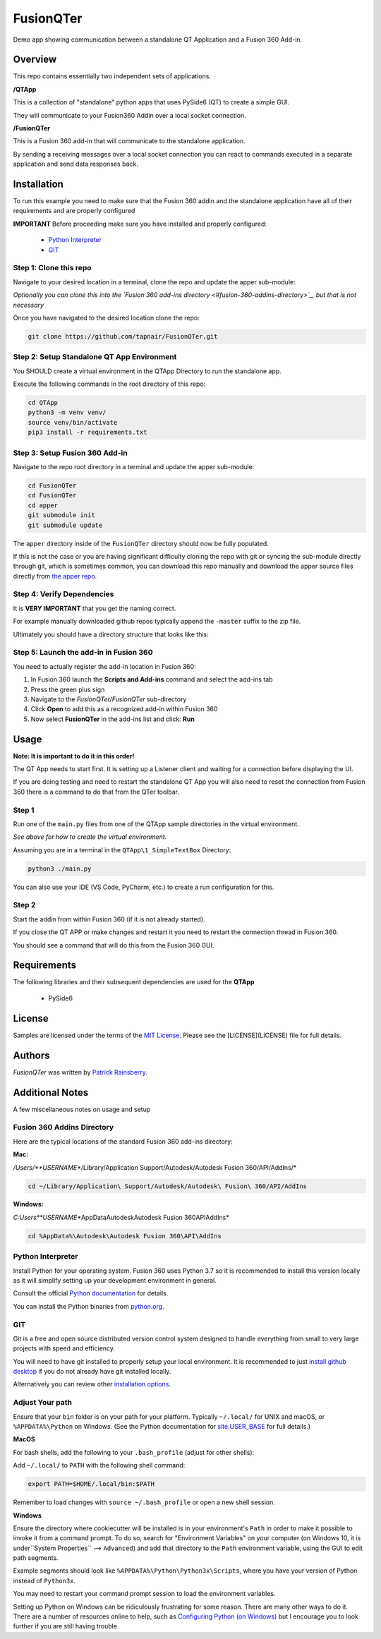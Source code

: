 FusionQTer
==========
Demo app showing communication between a standalone QT Application and a Fusion 360 Add-in.

.. image:: resources/FusionQTer_main.png

Overview
--------
This repo contains essentially two independent sets of applications.

**/QTApp**

This is a collection of "standalone" python apps that uses PySide6 (QT) to create a simple GUI.

They will communicate to your Fusion360 Addin over a local socket connection.

**/FusionQTer**

This is a Fusion 360 add-in that will communicate to the standalone application.

By sending a receiving messages over a local socket connection you can react to commands executed in a
separate application and send data responses back.

Installation
------------
To run this example you need to make sure that the Fusion 360 addin
and the standalone application have all of their requirements and are properly configured

**IMPORTANT**
Before proceeding make sure you have installed and properly configured:

 - `Python Interpreter <#python-interpreter>`_
 - `GIT <#git>`_


Step 1: Clone this repo
^^^^^^^^^^^^^^^^^^^^^^^
Navigate to your desired location in a terminal, clone the repo and update the apper sub-module:

*Optionally you can clone this into the `Fusion 360 add-ins directory <#fusion-360-addins-directory>`_,
but that is not necessary*

Once you have navigated to the desired location clone the repo:

.. code-block:: bash

    git clone https://github.com/tapnair/FusionQTer.git

Step 2: Setup Standalone QT App Environment
^^^^^^^^^^^^^^^^^^^^^^^^^^^^^^^^^^^^^^^^^^^
You SHOULD create a virtual environment in the QTApp Directory to run the standalone app.

Execute the following commands in the root directory of this repo:

.. code-block:: bash

    cd QTApp
    python3 -m venv venv/
    source venv/bin/activate
    pip3 install -r requirements.txt


Step 3: Setup Fusion 360 Add-in
^^^^^^^^^^^^^^^^^^^^^^^^^^^^^^^
Navigate to the repo root directory in a terminal and update the apper sub-module:

.. code-block:: bash

    cd FusionQTer
    cd FusionQTer
    cd apper
    git submodule init
    git submodule update

The ``apper`` directory inside of the ``FusionQTer`` directory should now be fully populated.

If this is not the case or you are having significant difficulty cloning the repo with git or
syncing the sub-module directly through git, which is sometimes common,
you can download this repo manually and download the apper source files directly from
`the apper repo <https://github.com/tapnair/apper>`_.

Step 4: Verify Dependencies
^^^^^^^^^^^^^^^^^^^^^^^^^^^
It is **VERY IMPORTANT** that you get the naming correct.

For example manually downloaded github repos typically append the ``-master`` suffix to the zip file.

Ultimately you should have a directory structure that looks like this:

.. image:: resources/folder_structure.png

Step 5: Launch the add-in in Fusion 360
^^^^^^^^^^^^^^^^^^^^^^^^^^^^^^^^^^^^^^^
You need to actually register the add-in location in Fusion 360:

.. image:: resources/addin_dialog.png

1. In Fusion 360 launch the **Scripts and Add-ins** command and select the add-ins tab
2. Press the green plus sign
3. Navigate to the *FusionQTer/FusionQTer* sub-directory
4. Click **Open** to add this as a recognized add-in within Fusion 360
5. Now select **FusionQTer** in the add-ins list and click: **Run**

Usage
-----
**Note: It is important to do it in this order!**

The QT App needs to start first.  It is setting up a Listener client and waiting for a connection
before displaying the UI.

If you are doing testing and need to restart the standalone QT App
you will also need to reset the connection from Fusion 360
there is a command to do that from the QTer toolbar.

Step 1
^^^^^^
Run one of the ``main.py`` files from one of the QTApp sample directories in the virtual environment.

*See above for how to create the virtual environment.*

Assuming you are in a terminal in the ``QTApp\1_SimpleTextBox`` Directory:

.. code-block:: bash

    python3 ./main.py

You can also use your IDE (VS Code, PyCharm, etc.) to create a run configuration for this.



Step 2
^^^^^^
Start the addin from within Fusion 360 (if it is not already started).

If you close the QT APP or make changes and restart it you need to restart
the connection thread in Fusion 360.

You should see a command that will do this from the Fusion 360 GUI.

Requirements
------------
The following libraries and their subsequent dependencies are used for the **QTApp**

 - PySide6

License
-------
Samples are licensed under the terms of the `MIT License <http://opensource.org/licenses/MIT>`_.
Please see the [LICENSE](LICENSE) file for full details.

Authors
-------
`FusionQTer` was written by `Patrick Rainsberry <patrick.rainsberry@autodesk.com>`_.



Additional Notes
----------------
A few miscellaneous notes on usage and setup

Fusion 360 Addins Directory
^^^^^^^^^^^^^^^^^^^^^^^^^^^^
Here are the typical locations of the standard Fusion 360 add-ins directory:

**Mac:**

*/Users/**USERNAME**/Library/Application Support/Autodesk/Autodesk Fusion 360/API/AddIns/*

.. code-block:: bash

    cd ~/Library/Application\ Support/Autodesk/Autodesk\ Fusion\ 360/API/AddIns

**Windows:**

*C:\Users\**USERNAME**\AppData\Autodesk\Autodesk Fusion 360\API\AddIns*

.. code-block:: bash

    cd %AppData%\Autodesk\Autodesk Fusion 360\API\AddIns

Python Interpreter
^^^^^^^^^^^^^^^^^^
Install Python for your operating system. Fusion 360 uses Python 3.7 so it is recommended to install this version locally as it will simplify setting up your development environment in general.

Consult the official `Python documentation <https://docs.python.org/3/using/index.html>`_ for details.

You can install the Python binaries from `python.org <https://www.python.org/downloads/mac-osx/>`_.


GIT
^^^
Git is a free and open source distributed version control system designed to handle everything from small to very
large projects with speed and efficiency.

You will need to have git installed to properly setup your local environment.
It is recommended to just `install github desktop <https://desktop.github.com/>`_
if you do not already have git installed locally.

Alternatively you can review other
`installation options <https://git-scm.com/book/en/v2/Getting-Started-Installing-Git>`_.

Adjust Your path
^^^^^^^^^^^^^^^^
Ensure that your ``bin`` folder is on your path for your platform.
Typically ``~/.local/`` for UNIX and macOS, or ``%APPDATA%\Python`` on Windows.
(See the Python documentation for `site.USER_BASE <https://docs.python.org/3/library/site.html#site.USER_BASE>`_
for full details.)

**MacOS**

For bash shells, add the following to your ``.bash_profile`` (adjust for other shells):

Add ``~/.local/`` to ``PATH`` with the following shell command:

.. code-block:: bash

    export PATH=$HOME/.local/bin:$PATH

Remember to load changes with ``source ~/.bash_profile`` or open a new shell session.

**Windows**

Ensure the directory where cookiecutter will be installed is in your environment's ``Path``
in order to make it possible to invoke it from a command prompt.
To do so, search for "Environment Variables" on your computer
(on Windows 10, it is under``System Properties`` --> ``Advanced``) and add that directory to the ``Path``
environment variable, using the GUI to edit path segments.

Example segments should look like ``%APPDATA%\Python\Python3x\Scripts``,
where you have your version of Python instead of ``Python3x``.

You may need to restart your command prompt session to load the environment variables.

Setting up Python on Windows can be ridiculously frustrating for some reason.  There are many other ways to do it.
There are a number of resources online to help, such as
`Configuring Python (on Windows) <https://docs.python.org/3/using/windows.html#configuring-python>`_
but I encourage you  to look further if you are still having trouble.



